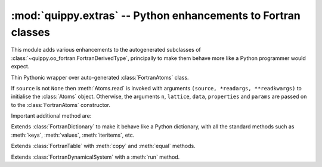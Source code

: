 :mod:`quippy.extras` -- Python enhancements to Fortran classes
==============================================================

.. module:: quippy.extras
   :platform: Unix
   :synopsis: Python enhancements to Fortran classes

.. moduleauthor:: James Kermode <james.kermode@kcl.ac.uk>

This module adds various enhancements to the autogenerated subclasses
of :class:`~quippy.oo_fortran.FortranDerivedType`, principally to make
them behave more like a Python programmer would expect.


.. class:: Atoms([source, n, lattice, data, properties, params, *readargs, **readkwargs])

     Thin Pythonic wrapper over auto-generated :class:`FortranAtoms` class.

     If ``source`` is not ``None`` then :meth:`Atoms.read` is invoked 
     with arguments ``(source, *readargs, **readkwargs)`` to initialise the
     :class:`Atoms` object. Otherwise, the arguments ``n``, ``lattice``,
     ``data``, ``properties`` and ``params`` are passed on to
     the :class:`FortranAtoms` constructor.
     
     Important additional method are:

     .. method:: read(cls, source[, format, *args, **kwargs])

	Class method to read an Atoms object from ``source``. If
	``format`` is ``None`` then it is inferred automatically, either
	from the file extension if ``source`` is a filename, or from
	the class of ``source``. 

	If ``source`` corresponds to a known format then it used
	to construct an appropriate iterator from the :attr:`AtomsReader`
	dictionary.

	If ``source`` corresponds to an unknown format then it is
	expected to be an iterator returning :class:`Atoms` objects.


     .. method:: write(dest[, format, *args, **kwargs])
      
      	Write this :class:`Atoms` object to ``dest``. If ``format``
	is absent it is inferred from the file extension or type of
	``dest``, as described for the :meth:`read` method.

     .. method:: show([property, arrows])

        Show this :class:`Atoms` object in AtomEye using the quippy
	:mod:`atomeye` module.  If ``property`` is present it should
	be the name of a scalar property (e.g. ``"local_energy"``) or a
	rank one array of length ``self.n`` to be used to colour the
	atoms. If ``arrows`` is present it should be the name of a
	vector property (e.g. ``"force"``) or a rank two array with shape
	``(3, self.n)`` to be used to draw arrows originating from each
	atom.


     .. method:: select([mask, list])

        Return an :class:`Atoms` object containing a subset of the
	atoms in this object.  One of either ``mask`` or ``list``
	should be present. If ``mask`` is given it should be a rank
	one array of length ``self.n``. In this case atoms
	corresponding to true values in ``mask`` will be included in
	the result.  If ``list`` is present it should be an arry of
	list containing atom indices to include in the result.


     .. method:: copy()

	Return a copy of this :class:`Atoms` object.

	

.. class:: Dictionary

   Extends :class:`FortranDictionary` to make it behave like a Python
   dictionary, with all the standard methods such as :meth:`keys`, :meth:`values`,
   :meth:`iteritems`, etc.

.. class:: Table

   Extends :class:`FortranTable` with :meth:`copy` and :meth:`equal` methods.

.. class:: DynamicalSystem

   Extends :class:`FortranDynamicalSystem` with a :meth:`run` method.

   .. method:: run(pot, [dt, n_steps, save_interval, connect_interval, args_str])

      Generator to return snapshots from a trajectory. For each step,
      forces are evaluated using the :class:`Potential` ``pot`` and
      the DynamicalSystem is advanced by a time ``dt`` (default 1 fs).
      ``n_steps`` (default 10 steps) are carried out in total, with
      the generator yielding a result every ``save_interval``
      steps. The connectivity is recalculated every
      ``connect_interval`` steps.  ``args_str`` can be used to supply
      extra arguments to :meth:`Potential.calc`.
